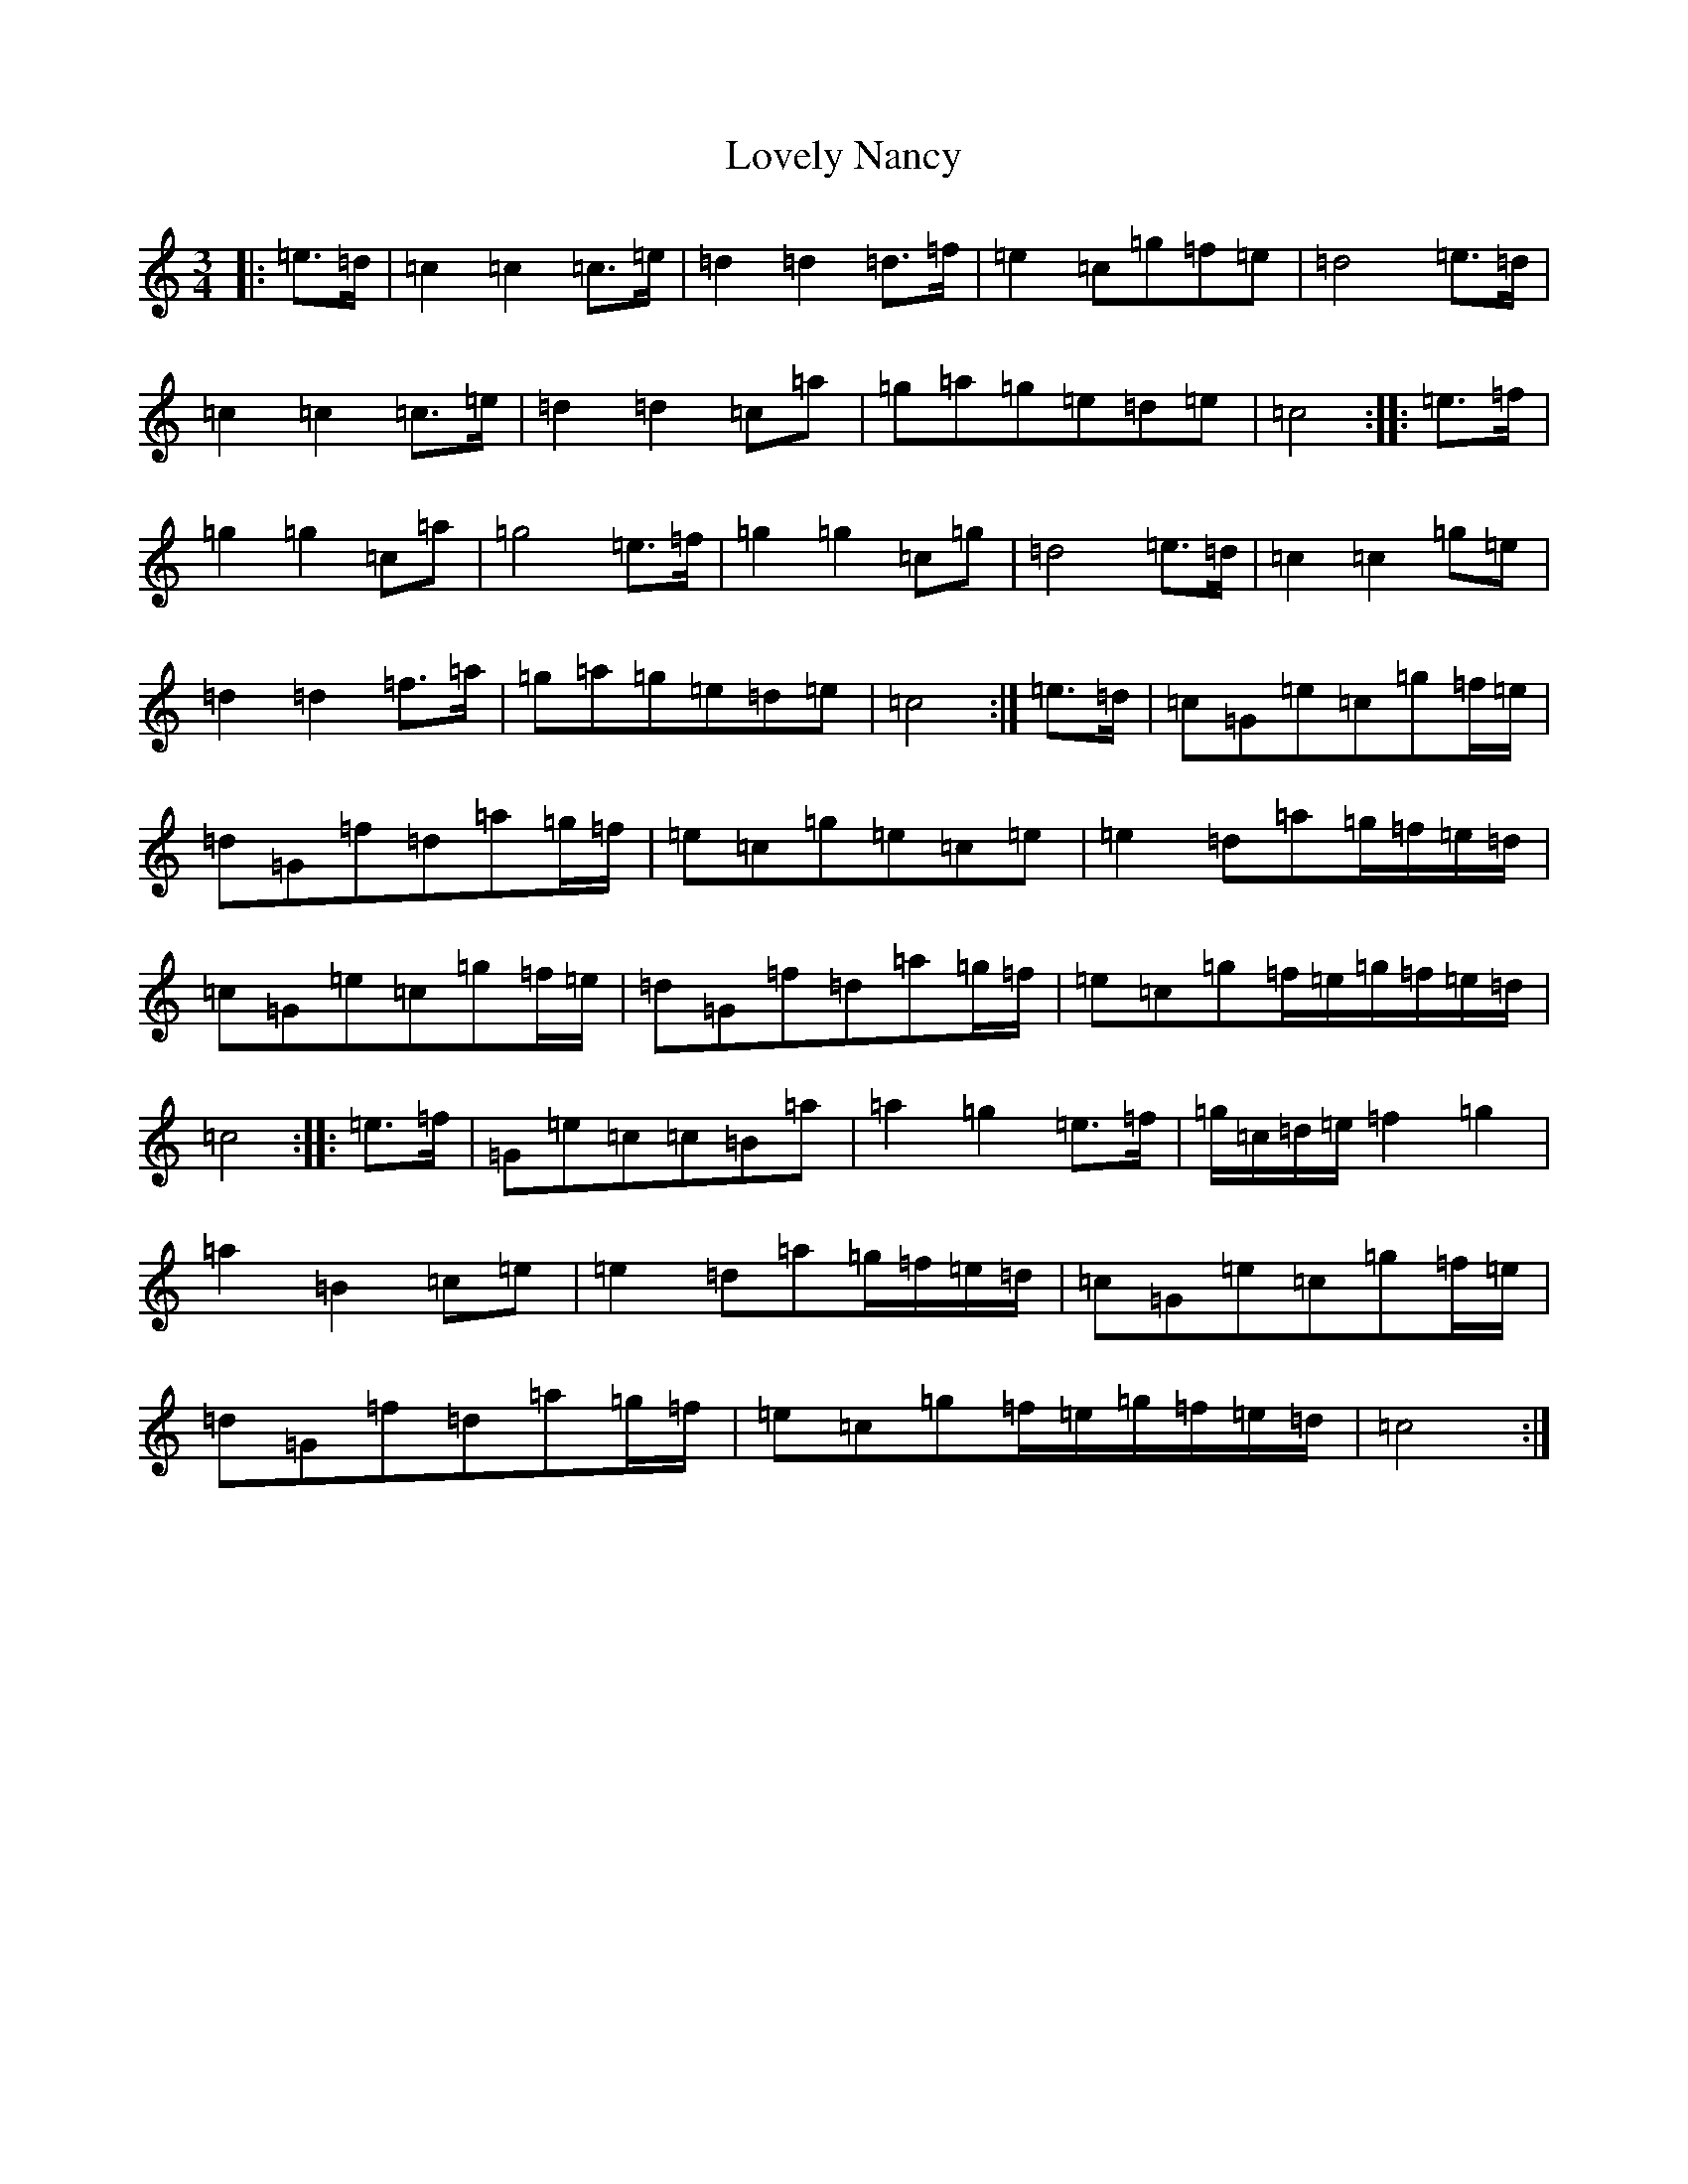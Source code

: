 X: 12871
T: Lovely Nancy
S: https://thesession.org/tunes/7423#setting18912
Z: D Major
R: waltz
M:3/4
L:1/8
K: C Major
|:=e>=d|=c2=c2=c>=e|=d2=d2=d>=f|=e2=c=g=f=e|=d4=e>=d|=c2=c2=c>=e|=d2=d2=c=a|=g=a=g=e=d=e|=c4:||:=e>=f|=g2=g2=c=a|=g4=e>=f|=g2=g2=c=g|=d4=e>=d|=c2=c2=g=e|=d2=d2=f>=a|=g=a=g=e=d=e|=c4:|=e>=d|=c=G=e=c=g=f/2=e/2|=d=G=f=d=a=g/2=f/2|=e=c=g=e=c=e|=e2=d=a=g/2=f/2=e/2=d/2|=c=G=e=c=g=f/2=e/2|=d=G=f=d=a=g/2=f/2|=e=c=g=f/2=e/2=g/2=f/2=e/2=d/2|=c4:||:=e>=f|=G=e=c=c=B=a|=a2=g2=e>=f|=g/2=c/2=d/2=e/2=f2=g2|=a2=B2=c=e|=e2=d=a=g/2=f/2=e/2=d/2|=c=G=e=c=g=f/2=e/2|=d=G=f=d=a=g/2=f/2|=e=c=g=f/2=e/2=g/2=f/2=e/2=d/2|=c4:|